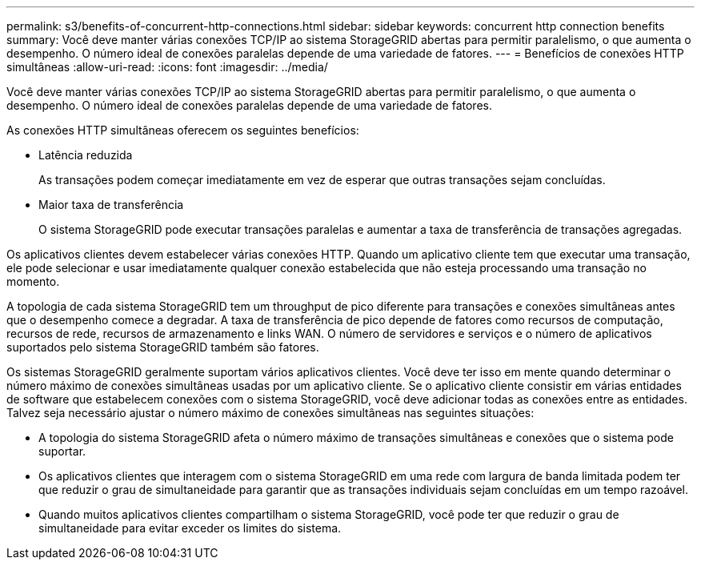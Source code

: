 ---
permalink: s3/benefits-of-concurrent-http-connections.html 
sidebar: sidebar 
keywords: concurrent http connection benefits 
summary: Você deve manter várias conexões TCP/IP ao sistema StorageGRID abertas para permitir paralelismo, o que aumenta o desempenho. O número ideal de conexões paralelas depende de uma variedade de fatores. 
---
= Benefícios de conexões HTTP simultâneas
:allow-uri-read: 
:icons: font
:imagesdir: ../media/


[role="lead"]
Você deve manter várias conexões TCP/IP ao sistema StorageGRID abertas para permitir paralelismo, o que aumenta o desempenho. O número ideal de conexões paralelas depende de uma variedade de fatores.

As conexões HTTP simultâneas oferecem os seguintes benefícios:

* Latência reduzida
+
As transações podem começar imediatamente em vez de esperar que outras transações sejam concluídas.

* Maior taxa de transferência
+
O sistema StorageGRID pode executar transações paralelas e aumentar a taxa de transferência de transações agregadas.



Os aplicativos clientes devem estabelecer várias conexões HTTP. Quando um aplicativo cliente tem que executar uma transação, ele pode selecionar e usar imediatamente qualquer conexão estabelecida que não esteja processando uma transação no momento.

A topologia de cada sistema StorageGRID tem um throughput de pico diferente para transações e conexões simultâneas antes que o desempenho comece a degradar. A taxa de transferência de pico depende de fatores como recursos de computação, recursos de rede, recursos de armazenamento e links WAN. O número de servidores e serviços e o número de aplicativos suportados pelo sistema StorageGRID também são fatores.

Os sistemas StorageGRID geralmente suportam vários aplicativos clientes. Você deve ter isso em mente quando determinar o número máximo de conexões simultâneas usadas por um aplicativo cliente. Se o aplicativo cliente consistir em várias entidades de software que estabelecem conexões com o sistema StorageGRID, você deve adicionar todas as conexões entre as entidades. Talvez seja necessário ajustar o número máximo de conexões simultâneas nas seguintes situações:

* A topologia do sistema StorageGRID afeta o número máximo de transações simultâneas e conexões que o sistema pode suportar.
* Os aplicativos clientes que interagem com o sistema StorageGRID em uma rede com largura de banda limitada podem ter que reduzir o grau de simultaneidade para garantir que as transações individuais sejam concluídas em um tempo razoável.
* Quando muitos aplicativos clientes compartilham o sistema StorageGRID, você pode ter que reduzir o grau de simultaneidade para evitar exceder os limites do sistema.

